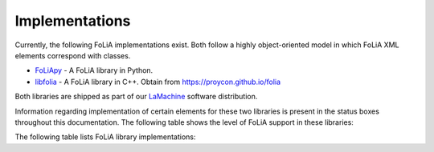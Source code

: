 .. _implementations:

Implementations
======================

Currently, the following FoLiA implementations exist. Both follow a highly
object-oriented model in which FoLiA XML elements correspond with classes.

* `FoLiApy <https://github.com/proycon/foliapy>`_ - A FoLiA library in Python.
* `libfolia <https://github.com/LanguageMachines/libfolia>`_ - A FoLiA library in C++. Obtain from https://proycon.github.io/folia

Both libraries are shipped as part of our `LaMachine <https://proycon.github.io/LaMachine>`_ software
distribution.

Information regarding implementation of certain elements for these two
libraries is present in the status boxes throughout this documentation. The
following table shows the level of FoLiA support in these
libraries:

The following table lists FoLiA library implementations:

.. csv-table:: FoLiA Library Implementations
   :file: libraries.csv
   :header-rows: 1
